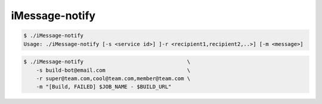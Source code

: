 ===== 
iMessage-notify
===== 

.. code-block:: bash

    $ ./iMessage-notify
    Usage: ./iMessage-notify [-s <service id>] ]-r <recipient1,recipient2,..>] [-m <message>]
.. code-block:: bash

    $ ./iMessage-notify                                 \
        -s build-bot@email.com                          \
        -r super@team.com,cool@team.com,member@team.com \
        -m "[Build, FAILED] $JOB_NAME - $BUILD_URL"

.. image:: https://raw.github.com/dustywusty/build-ci-scripts/master/screenshots/iMessage-notify.png
    :alt: What about bob?
    :width: 372
    :height: 74
    :align: center
